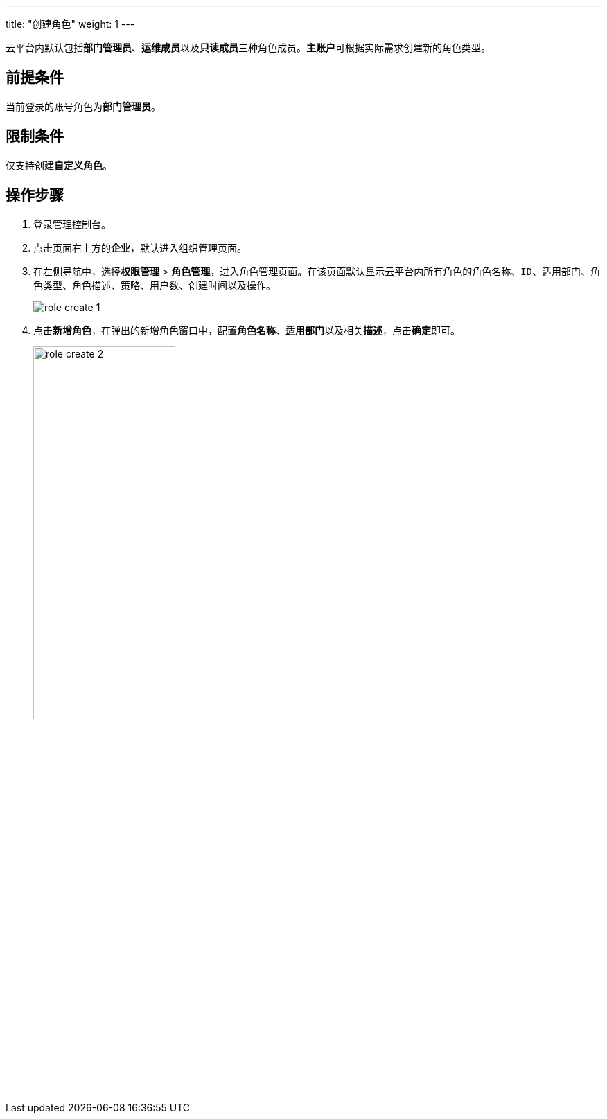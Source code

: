 ---
title: "创建角色"
weight: 1
---

云平台内默认包括**部门管理员**、**运维成员**以及**只读成员**三种角色成员。**主账户**可根据实际需求创建新的角色类型。

== 前提条件

当前登录的账号角色为**部门管理员**。

== 限制条件

仅支持创建**自定义角色**。

== 操作步骤

. 登录管理控制台。
. 点击页面右上方的**企业**，默认进入组织管理页面。
. 在左侧导航中，选择**权限管理** > **角色管理**，进入角色管理页面。在该页面默认显示云平台内所有角色的``角色名称``、``ID``、``适用部门``、``角色类型``、``角色描述``、``策略``、``用户``数、``创建时间``以及``操作``。
+
image::/images/cloud_service/services/vdc/role_create_1.png[]

. 点击**新增角色**，在弹出的新增角色窗口中，配置**角色名称**、**适用部门**以及相关**描述**，点击**确定**即可。
+
image::/images/cloud_service/services/vdc/role_create_2.png[,50%]




